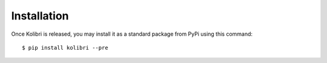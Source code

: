 ============
Installation
============

Once Kolibri is released, you may install it as a standard package from
PyPi using this command::

    $ pip install kolibri --pre

